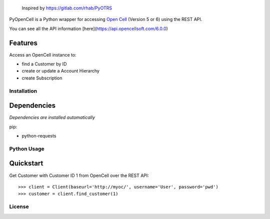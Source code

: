    Inspired by https://gitlab.com/rhab/PyOTRS

PyOpenCell is a Python wrapper for accessing `Open Cell <https://www.opencellsoft.com/>`_ (Version 5 or 6) using the
REST API.

You can see all the API information [here](https://api.opencellsoft.com/6.0.0)

Features
--------

Access an OpenCell instance to:

* find a Customer by ID
* create or update a Account Hierarchy
* create Subscription

Installation
============

Dependencies
------------

*Dependencies are installed automatically*

pip:

- python-requests

Python Usage
============

Quickstart
----------

Get Customer with Customer ID 1 from OpenCell over the REST API::

>>> client = Client(baseurl='http://myoc/', username='User', password='pwd')
>>> customer = client.find_customer(1)

License
=======
